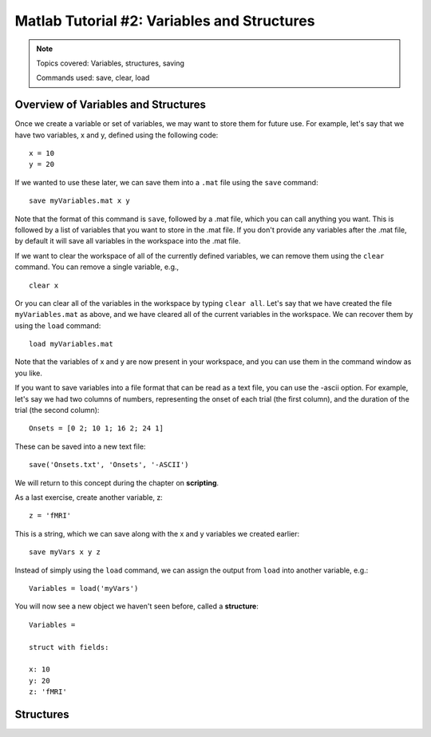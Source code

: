 .. _Matlab_02_VariablesStructures:


============================================
Matlab Tutorial #2: Variables and Structures
============================================

.. note::
    Topics covered: Variables, structures, saving
    
    Commands used: save, clear, load


Overview of Variables and Structures
************************************

Once we create a variable or set of variables, we may want to store them for future use. For example, let's say that we have two variables, x and y, defined using the following code:

::

    x = 10
    y = 20
    
If we wanted to use these later, we can save them into a ``.mat`` file using the ``save`` command:

::

    save myVariables.mat x y
    
Note that the format of this command is ``save``, followed by a .mat file, which you can call anything you want. This is followed by a list of variables that you want to store in the .mat file. If you don't provide any variables after the .mat file, by default it will save all variables in the workspace into the .mat file.

If we want to clear the workspace of all of the currently defined variables, we can remove them using the ``clear`` command. You can remove a single variable, e.g.,

::

    clear x
    
Or you can clear all of the variables in the workspace by typing ``clear all``. Let's say that we have created the file ``myVariables.mat`` as above, and we have cleared all of the current variables in the workspace. We can recover them by using the ``load`` command:

::

    load myVariables.mat
    
Note that the variables of x and y are now present in your workspace, and you can use them in the command window as you like.

If you want to save variables into a file format that can be read as a text file, you can use the -ascii option. For example, let's say we had two columns of numbers, representing the onset of each trial (the first column), and the duration of the trial (the second column):

::

    Onsets = [0 2; 10 1; 16 2; 24 1]
    
These can be saved into a new text file:

::

    save('Onsets.txt', 'Onsets', '-ASCII')
    
We will return to this concept during the chapter on **scripting**.

As a last exercise, create another variable, z:

::

    z = 'fMRI'
    
This is a string, which we can save along with the x and y variables we created earlier:

::

    save myVars x y z

Instead of simply using the ``load`` command, we can assign the output from ``load`` into another variable, e.g.:

::

    Variables = load('myVars')
    
You will now see a new object we haven't seen before, called a **structure**:

::

    Variables = 

    struct with fields:

    x: 10
    y: 20
    z: 'fMRI'
    
 

Structures
**********

